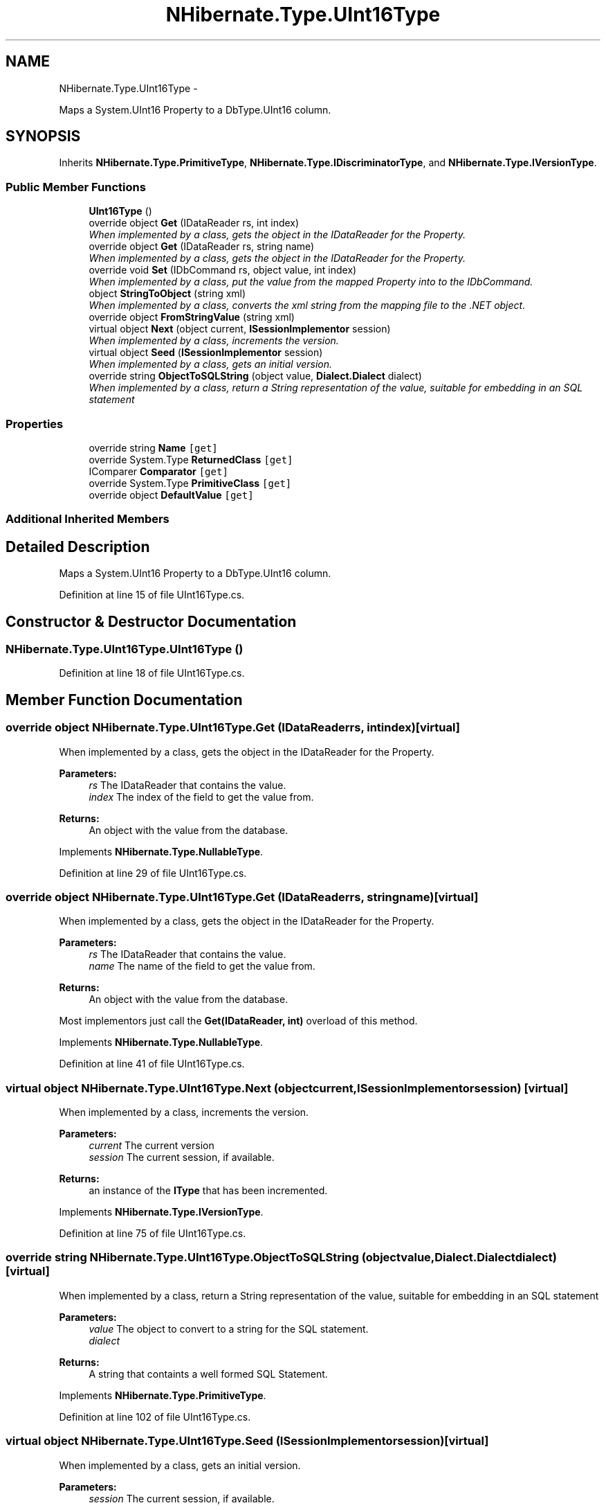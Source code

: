 .TH "NHibernate.Type.UInt16Type" 3 "Fri Jul 5 2013" "Version 1.0" "HSA.InfoSys" \" -*- nroff -*-
.ad l
.nh
.SH NAME
NHibernate.Type.UInt16Type \- 
.PP
Maps a System\&.UInt16 Property to a DbType\&.UInt16 column\&.  

.SH SYNOPSIS
.br
.PP
.PP
Inherits \fBNHibernate\&.Type\&.PrimitiveType\fP, \fBNHibernate\&.Type\&.IDiscriminatorType\fP, and \fBNHibernate\&.Type\&.IVersionType\fP\&.
.SS "Public Member Functions"

.in +1c
.ti -1c
.RI "\fBUInt16Type\fP ()"
.br
.ti -1c
.RI "override object \fBGet\fP (IDataReader rs, int index)"
.br
.RI "\fIWhen implemented by a class, gets the object in the IDataReader for the Property\&. \fP"
.ti -1c
.RI "override object \fBGet\fP (IDataReader rs, string name)"
.br
.RI "\fIWhen implemented by a class, gets the object in the IDataReader for the Property\&. \fP"
.ti -1c
.RI "override void \fBSet\fP (IDbCommand rs, object value, int index)"
.br
.RI "\fIWhen implemented by a class, put the value from the mapped Property into to the IDbCommand\&. \fP"
.ti -1c
.RI "object \fBStringToObject\fP (string xml)"
.br
.RI "\fIWhen implemented by a class, converts the xml string from the mapping file to the \&.NET object\&. \fP"
.ti -1c
.RI "override object \fBFromStringValue\fP (string xml)"
.br
.ti -1c
.RI "virtual object \fBNext\fP (object current, \fBISessionImplementor\fP session)"
.br
.RI "\fIWhen implemented by a class, increments the version\&. \fP"
.ti -1c
.RI "virtual object \fBSeed\fP (\fBISessionImplementor\fP session)"
.br
.RI "\fIWhen implemented by a class, gets an initial version\&. \fP"
.ti -1c
.RI "override string \fBObjectToSQLString\fP (object value, \fBDialect\&.Dialect\fP dialect)"
.br
.RI "\fIWhen implemented by a class, return a String representation of the value, suitable for embedding in an SQL statement \fP"
.in -1c
.SS "Properties"

.in +1c
.ti -1c
.RI "override string \fBName\fP\fC [get]\fP"
.br
.ti -1c
.RI "override System\&.Type \fBReturnedClass\fP\fC [get]\fP"
.br
.ti -1c
.RI "IComparer \fBComparator\fP\fC [get]\fP"
.br
.ti -1c
.RI "override System\&.Type \fBPrimitiveClass\fP\fC [get]\fP"
.br
.ti -1c
.RI "override object \fBDefaultValue\fP\fC [get]\fP"
.br
.in -1c
.SS "Additional Inherited Members"
.SH "Detailed Description"
.PP 
Maps a System\&.UInt16 Property to a DbType\&.UInt16 column\&. 


.PP
Definition at line 15 of file UInt16Type\&.cs\&.
.SH "Constructor & Destructor Documentation"
.PP 
.SS "NHibernate\&.Type\&.UInt16Type\&.UInt16Type ()"

.PP

.PP
Definition at line 18 of file UInt16Type\&.cs\&.
.SH "Member Function Documentation"
.PP 
.SS "override object NHibernate\&.Type\&.UInt16Type\&.Get (IDataReaderrs, intindex)\fC [virtual]\fP"

.PP
When implemented by a class, gets the object in the IDataReader for the Property\&. 
.PP
\fBParameters:\fP
.RS 4
\fIrs\fP The IDataReader that contains the value\&.
.br
\fIindex\fP The index of the field to get the value from\&.
.RE
.PP
\fBReturns:\fP
.RS 4
An object with the value from the database\&.
.RE
.PP

.PP
Implements \fBNHibernate\&.Type\&.NullableType\fP\&.
.PP
Definition at line 29 of file UInt16Type\&.cs\&.
.SS "override object NHibernate\&.Type\&.UInt16Type\&.Get (IDataReaderrs, stringname)\fC [virtual]\fP"

.PP
When implemented by a class, gets the object in the IDataReader for the Property\&. 
.PP
\fBParameters:\fP
.RS 4
\fIrs\fP The IDataReader that contains the value\&.
.br
\fIname\fP The name of the field to get the value from\&.
.RE
.PP
\fBReturns:\fP
.RS 4
An object with the value from the database\&.
.RE
.PP
.PP
Most implementors just call the \fBGet(IDataReader, int)\fP overload of this method\&. 
.PP
Implements \fBNHibernate\&.Type\&.NullableType\fP\&.
.PP
Definition at line 41 of file UInt16Type\&.cs\&.
.SS "virtual object NHibernate\&.Type\&.UInt16Type\&.Next (objectcurrent, \fBISessionImplementor\fPsession)\fC [virtual]\fP"

.PP
When implemented by a class, increments the version\&. 
.PP
\fBParameters:\fP
.RS 4
\fIcurrent\fP The current version
.br
\fIsession\fP The current session, if available\&.
.RE
.PP
\fBReturns:\fP
.RS 4
an instance of the \fBIType\fP that has been incremented\&.
.RE
.PP

.PP
Implements \fBNHibernate\&.Type\&.IVersionType\fP\&.
.PP
Definition at line 75 of file UInt16Type\&.cs\&.
.SS "override string NHibernate\&.Type\&.UInt16Type\&.ObjectToSQLString (objectvalue, \fBDialect\&.Dialect\fPdialect)\fC [virtual]\fP"

.PP
When implemented by a class, return a String representation of the value, suitable for embedding in an SQL statement 
.PP
\fBParameters:\fP
.RS 4
\fIvalue\fP The object to convert to a string for the SQL statement\&.
.br
\fIdialect\fP 
.RE
.PP
\fBReturns:\fP
.RS 4
A string that containts a well formed SQL Statement\&.
.RE
.PP

.PP
Implements \fBNHibernate\&.Type\&.PrimitiveType\fP\&.
.PP
Definition at line 102 of file UInt16Type\&.cs\&.
.SS "virtual object NHibernate\&.Type\&.UInt16Type\&.Seed (\fBISessionImplementor\fPsession)\fC [virtual]\fP"

.PP
When implemented by a class, gets an initial version\&. 
.PP
\fBParameters:\fP
.RS 4
\fIsession\fP The current session, if available\&.
.RE
.PP
\fBReturns:\fP
.RS 4
An instance of the type\&.
.RE
.PP

.PP
Implements \fBNHibernate\&.Type\&.IVersionType\fP\&.
.PP
Definition at line 80 of file UInt16Type\&.cs\&.
.SS "override void NHibernate\&.Type\&.UInt16Type\&.Set (IDbCommandcmd, objectvalue, intindex)\fC [virtual]\fP"

.PP
When implemented by a class, put the value from the mapped Property into to the IDbCommand\&. 
.PP
\fBParameters:\fP
.RS 4
\fIcmd\fP The IDbCommand to put the value into\&.
.br
\fIvalue\fP The object that contains the value\&.
.br
\fIindex\fP The index of the IDbDataParameter to start writing the values to\&.
.RE
.PP
.PP
Implementors do not need to handle possibility of null values because this will only be called from \fBNullSafeSet(IDbCommand, object, int)\fP after it has checked for nulls\&. 
.PP
Implements \fBNHibernate\&.Type\&.NullableType\fP\&.
.PP
Definition at line 58 of file UInt16Type\&.cs\&.
.SS "object NHibernate\&.Type\&.UInt16Type\&.StringToObject (stringxml)"

.PP
When implemented by a class, converts the xml string from the mapping file to the \&.NET object\&. 
.PP
\fBParameters:\fP
.RS 4
\fIxml\fP The value of \fCdiscriminator-value\fP or \fCunsaved-value\fP attribute\&.
.RE
.PP
\fBReturns:\fP
.RS 4
The string converted to the object\&.
.RE
.PP
.PP
This method needs to be able to handle any string\&. It should not just call System\&.Type\&.Parse without verifying that it is a parsable value for the System\&.Type\&. 
.PP
Implements \fBNHibernate\&.Type\&.IIdentifierType\fP\&.
.PP
Definition at line 63 of file UInt16Type\&.cs\&.
.SH "Property Documentation"
.PP 
.SS "override string NHibernate\&.Type\&.UInt16Type\&.Name\fC [get]\fP"

.PP

.PP
Definition at line 24 of file UInt16Type\&.cs\&.

.SH "Author"
.PP 
Generated automatically by Doxygen for HSA\&.InfoSys from the source code\&.

